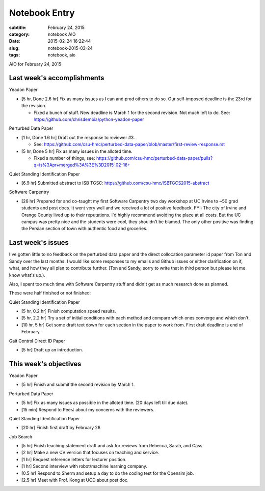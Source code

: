 ==============
Notebook Entry
==============

:subtitle: February 24, 2015
:category: notebook AIO
:date: 2015-02-24 16:22:44
:slug: notebook-2015-02-24
:tags: notebook, aio


AIO for February 24, 2015



Last week's accomplishments
===========================

Yeadon Paper

- [5 hr, Done 2.6 hr] Fix as many issues as I can and prod others to do so. Our
  self-imposed deadline is the 23rd for the revision.

  - Fixed a bunch of stuff. New deadline is March 1 for the second revision.
    Not much left to do. See: https://github.com/chrisdembia/python-yeadon-paper

Perturbed Data Paper

- [1 hr, Done 1.6 hr] Draft out the response to reviewer #3.

  - See: https://github.com/csu-hmc/perturbed-data-paper/blob/master/first-review-response.rst

- [5 hr, Done 5 hr] Fix as many issues in the alloted time.

  - Fixed a number of things, see: https://github.com/csu-hmc/perturbed-data-paper/pulls?q=is%3Apr+merged%3A%3E%3D2015-02-16+

Quiet Standing Identification Paper

- [6.9 hr] Submitted abstract to ISB TGSC: https://github.com/csu-hmc/ISBTGCS2015-abstract

Software Carpentry

- [26 hr] Prepared for and co-taught my first Software Carpentry two day
  workshop at UC Irvine to ~50 grad students and post docs. It went very well
  and we received a lot of positive feedback. FYI: The city of Irvine and
  Orange County lived up to their reputations. I'd highly recommend avoiding
  the place at all costs. But the UC campus was pretty nice and the students
  were cool, they shouldn't be blamed. The only other positive was finding the
  Persian section of town with authentic food and groceries.

Last week's issues
==================

I've gotten little to no feedback on the perturbed data paper and the direct
collocation parameter id paper from Ton and Sandy over the last months. I would
like some responses to my emails and Github issues or either clarification on
if, what, and how they all plan to contribute further. (Ton and Sandy, sorry to
write that in third person but please let me know what's up.).

Also, I spent too much time with Software Carpentry stuff and didn't get as
much research done as planned.

These were half finished or not finished:

Quiet Standing Identification Paper

- [5 hr, 0.2 hr] Finish computation speed results.
- [5 hr, 2.2 hr] Try a set of initial conditions with each method and compare which
  ones converge and which don't.
- [10 hr, 5 hr] Get some draft text down for each section in the paper to work
  from.  First draft deadline is end of February.

Gait Control Direct ID Paper

- [5 hr] Draft up an introduction.

This week's objectives
======================

Yeadon Paper

- [5 hr] Finish and submit the second revision by March 1.

Perturbed Data Paper

- [5 hr] Fix as many issues as possible in the alloted time. (20 days left till
  due date).
- [15 min] Respond to PeerJ about my concerns with the reviewers.

Quiet Standing Identification Paper

- [20 hr] Finish first draft by February 28.

Job Search

- [5 hr] Finish teaching statement draft and ask for reviews from Rebecca,
  Sarah, and Cass.
- [2 hr] Make a new CV version that focuses on teaching and service.
- [1 hr] Request reference letters for lecturer position.
- [1 hr] Second interview with robot/machine learning company.
- [0.5 hr] Respond to Sherm and setup a day to do the coding test for the Opensim
  job.
- [2.5 hr] Meet with Prof. Kong at UCD about post doc.
